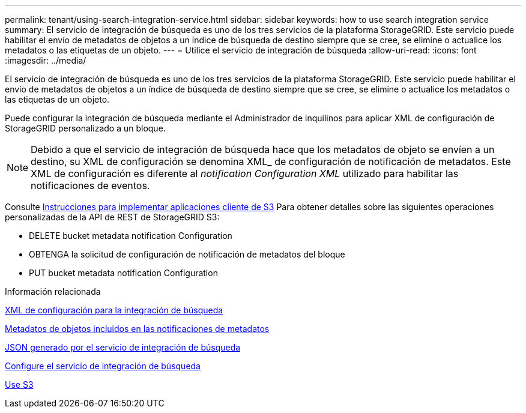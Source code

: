 ---
permalink: tenant/using-search-integration-service.html 
sidebar: sidebar 
keywords: how to use search integration service 
summary: El servicio de integración de búsqueda es uno de los tres servicios de la plataforma StorageGRID. Este servicio puede habilitar el envío de metadatos de objetos a un índice de búsqueda de destino siempre que se cree, se elimine o actualice los metadatos o las etiquetas de un objeto. 
---
= Utilice el servicio de integración de búsqueda
:allow-uri-read: 
:icons: font
:imagesdir: ../media/


[role="lead"]
El servicio de integración de búsqueda es uno de los tres servicios de la plataforma StorageGRID. Este servicio puede habilitar el envío de metadatos de objetos a un índice de búsqueda de destino siempre que se cree, se elimine o actualice los metadatos o las etiquetas de un objeto.

Puede configurar la integración de búsqueda mediante el Administrador de inquilinos para aplicar XML de configuración de StorageGRID personalizado a un bloque.


NOTE: Debido a que el servicio de integración de búsqueda hace que los metadatos de objeto se envíen a un destino, su XML de configuración se denomina XML_ de configuración de notificación de metadatos. Este XML de configuración es diferente al _notification Configuration XML_ utilizado para habilitar las notificaciones de eventos.

Consulte xref:../s3/index.adoc[Instrucciones para implementar aplicaciones cliente de S3] Para obtener detalles sobre las siguientes operaciones personalizadas de la API de REST de StorageGRID S3:

* DELETE bucket metadata notification Configuration
* OBTENGA la solicitud de configuración de notificación de metadatos del bloque
* PUT bucket metadata notification Configuration


.Información relacionada
xref:configuration-xml-for-search-configuration.adoc[XML de configuración para la integración de búsqueda]

xref:object-metadata-included-in-metadata-notifications.adoc[Metadatos de objetos incluidos en las notificaciones de metadatos]

xref:json-generated-by-search-integration-service.adoc[JSON generado por el servicio de integración de búsqueda]

xref:configuring-search-integration-service.adoc[Configure el servicio de integración de búsqueda]

xref:../s3/index.adoc[Use S3]
